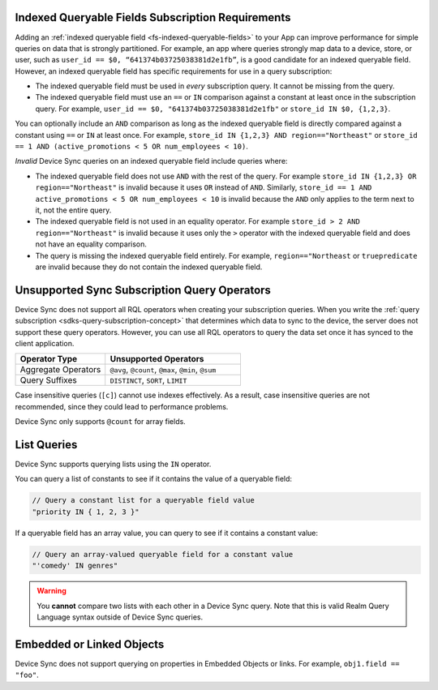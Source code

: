 Indexed Queryable Fields Subscription Requirements
~~~~~~~~~~~~~~~~~~~~~~~~~~~~~~~~~~~~~~~~~~~~~~~~~~

Adding an :ref:`indexed queryable field <fs-indexed-queryable-fields>` to 
your App can improve performance for simple queries on data that is strongly
partitioned. For example, an app where queries strongly map data to a device, 
store, or user, such as ``user_id == $0, “641374b03725038381d2e1fb”``, is 
a good candidate for an indexed queryable field. However, an indexed 
queryable field has specific requirements for use in a query subscription:

- The indexed queryable field must be used in *every* subscription query. It 
  cannot be missing from the query.
- The indexed queryable field must use an ``==`` or ``IN`` comparison 
  against a constant at least once in the subscription query. For example,
  ``user_id == $0, "641374b03725038381d2e1fb"`` or 
  ``store_id IN $0, {1,2,3}``.

You can optionally include an ``AND`` comparison as long as the indexed
queryable field is directly compared against a constant using ``==`` or ``IN``
at least once. For example, ``store_id IN {1,2,3} AND region=="Northeast"``
or ``store_id == 1 AND (active_promotions < 5 OR num_employees < 10)``.

*Invalid* Device Sync queries on an indexed queryable field include queries 
where:

- The indexed queryable field does not use ``AND`` with the rest of the query.
  For example ``store_id IN {1,2,3} OR region=="Northeast"`` is invalid
  because it uses ``OR`` instead of ``AND``. Similarly, 
  ``store_id == 1 AND active_promotions < 5 OR num_employees < 10`` is invalid
  because the ``AND`` only applies to the term next to it, not the entire
  query.
- The indexed queryable field is not used in an equality operator. For example
  ``store_id > 2 AND region=="Northeast"`` is invalid because it uses only 
  the ``>`` operator with the indexed queryable field and does not have an 
  equality comparison.
- The query is missing the indexed queryable field entirely. For example, 
  ``region=="Northeast`` or ``truepredicate`` are invalid because they do
  not contain the indexed queryable field.

Unsupported Sync Subscription Query Operators
~~~~~~~~~~~~~~~~~~~~~~~~~~~~~~~~~~~~~~~~~~~~~

Device Sync does not support all RQL operators when creating your subscription
queries. When you write the :ref:`query subscription <sdks-query-subscription-concept>` 
that determines which data to sync to the device, the server does not support
these query operators. However, you can use all RQL operators to query the
data set once it has synced to the client application.

.. list-table::
   :header-rows: 1
   :widths: 40 60

   * - Operator Type
     - Unsupported Operators

   * - Aggregate Operators
     - ``@avg``, ``@count``, ``@max``, ``@min``, ``@sum``

   * - Query Suffixes
     - ``DISTINCT``, ``SORT``, ``LIMIT``

Case insensitive queries (``[c]``) cannot use indexes effectively.
As a result, case insensitive queries are not recommended, since they could lead to
performance problems.

Device Sync only supports ``@count`` for array fields.

List Queries
~~~~~~~~~~~~

Device Sync supports querying lists using the ``IN`` operator.

You can query a list of constants to see if it contains the value of a
queryable field:

.. code-block:: javascript
   
   // Query a constant list for a queryable field value
   "priority IN { 1, 2, 3 }"

If a queryable field has an array value, you can query to see if it
contains a constant value:

.. code-block:: javascript
   
   // Query an array-valued queryable field for a constant value
   "'comedy' IN genres"

.. warning::

   You **cannot** compare two lists with each other in a Device Sync query.
   Note that this is valid Realm Query Language syntax outside of Device Sync
   queries.

   .. code-block:: javascript
      :copyable: false

      // Invalid Flexible Sync query. Do not do this!
      "{'comedy', 'horror', 'suspense'} IN genres"
      
      // Another invalid Flexible Sync query. Do not do this!
      "ANY {'comedy', 'horror', 'suspense'} != ANY genres"

Embedded or Linked Objects
~~~~~~~~~~~~~~~~~~~~~~~~~~

Device Sync does not support querying on properties in Embedded Objects 
or links. For example, ``obj1.field == "foo"``.
